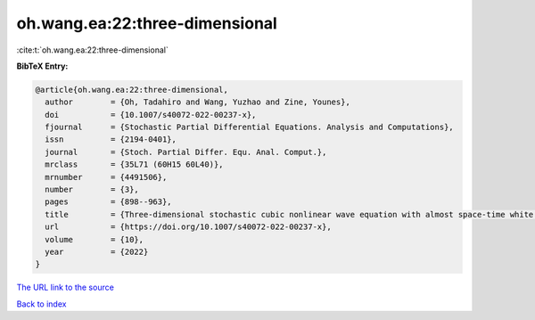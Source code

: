 oh.wang.ea:22:three-dimensional
===============================

:cite:t:`oh.wang.ea:22:three-dimensional`

**BibTeX Entry:**

.. code-block:: bibtex

   @article{oh.wang.ea:22:three-dimensional,
     author        = {Oh, Tadahiro and Wang, Yuzhao and Zine, Younes},
     doi           = {10.1007/s40072-022-00237-x},
     fjournal      = {Stochastic Partial Differential Equations. Analysis and Computations},
     issn          = {2194-0401},
     journal       = {Stoch. Partial Differ. Equ. Anal. Comput.},
     mrclass       = {35L71 (60H15 60L40)},
     mrnumber      = {4491506},
     number        = {3},
     pages         = {898--963},
     title         = {Three-dimensional stochastic cubic nonlinear wave equation with almost space-time white noise},
     url           = {https://doi.org/10.1007/s40072-022-00237-x},
     volume        = {10},
     year          = {2022}
   }

`The URL link to the source <https://doi.org/10.1007/s40072-022-00237-x>`__


`Back to index <../By-Cite-Keys.html>`__
